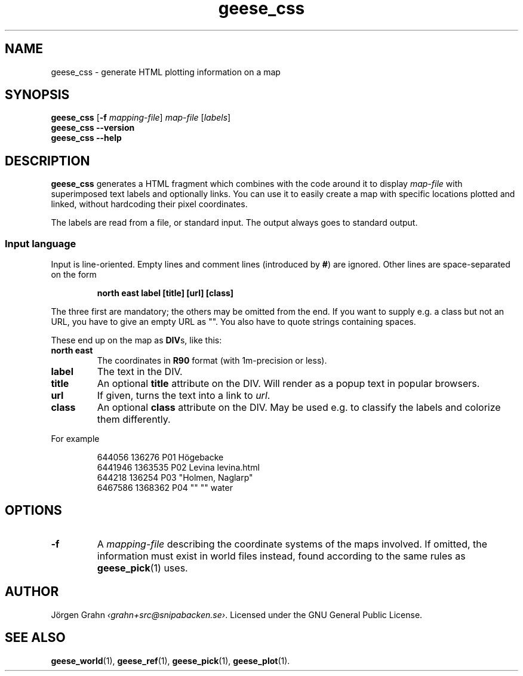 .\" $Id: geese_css.1,v 1.1 2011-06-12 14:05:43 grahn Exp $
.\" $Name:  $
.
.
.ss 12 0
.de BP
.IP \\fB\\$*
..
.
.
.TH geese_css 1 "JUN 2011" "Geese" "User Manuals"
.
.SH "NAME"
geese_css \- generate HTML plotting information on a map
.
.SH "SYNOPSIS"
.B geese_css
.RB [ \-f
.IR mapping-file ]
.I map-file
.RI [ labels ]
.br
.B geese_css
.B --version
.br
.B geese_css
.B --help
.
.SH "DESCRIPTION"
.B geese_css
generates a HTML fragment which combines with the code around it to display
.I map-file
with superimposed text labels and optionally links.
You can use it to easily create a map with specific locations plotted and linked,
without hardcoding their pixel coordinates.
.PP
The labels are read from a file, or standard input.
The output always goes to standard output.
.
.SS "Input language"
Input is line-oriented. Empty lines and comment lines (introduced by
.BR # )
are ignored.
Other lines are space-separated on the form
.IP
.ft B
north east label [title] [url] [class]
.PP
The three first are mandatory; the others may be omitted from the end.
If you want to supply e.g. a class but not an URL, you have to give an
empty URL as \[dq]\[dq].
You also have to quote strings containing spaces.
.PP
These end up on the map as
.BR DIV s,
like this:
.BP north\ east
The coordinates in
.B R90
format (with 1m-precision or less).
.BP label
The text in the DIV.
.BP title
An optional
.B title
attribute on the DIV. Will render as a popup text in popular browsers.
.BP url
If given, turns the text into a link to
.IR url .
.BP class
An optional
.B class
attribute on the DIV. May be used e.g. to classify the labels and
colorize them differently.
.PP
For example
.IP
.ft CW
.nf
644056  136276  P01 H\(:ogebacke
6441946 1363535 P02 Levina levina.html
644218  136254  P03 \[dq]Holmen, Naglarp\[dq]
6467586 1368362 P04 \[dq]\[dq] \[dq]\[dq] water
.fi
.
.
.SH "OPTIONS"
.
.BP \-f
A
.I mapping-file
describing the coordinate systems of the maps involved.
If omitted, the information must exist in world files instead, found according
to the same rules as
.BR geese_pick (1)
uses.
.
.
.ig
.SH "BUGS"
..
.
.SH "AUTHOR"
J\(:orgen Grahn
.IR \[fo]grahn+src@snipabacken.se\[fc] .
Licensed under the GNU General Public License.
.
.SH "SEE ALSO"
.BR geese_world (1),
.BR geese_ref (1),
.BR geese_pick (1),
.BR geese_plot (1).

